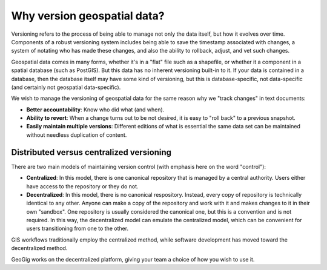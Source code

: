 .. _theory.version:

Why version geospatial data?
============================

Versioning refers to the process of being able to manage not only the data itself, but how it evolves over time. Components of a robust versioning system includes being able to save the timestamp associated with changes, a system of notating who has made these changes, and also the ability to rollback, adjust, and vet such changes.

Geospatial data comes in many forms, whether it's in a "flat" file such as a shapefile, or whether it a component in a spatial database (such as PostGIS). But this data has no inherent versioning built-in to it. If your data is contained in a database, then the database itself may have some kind of versioning, but this is database-specific, not data-specific (and certainly not geospatial data-specific).

We wish to manage the versioning of geospatial data for the same reason why we "track changes" in text documents:

* **Better accountability**: Know who did what (and when).
* **Ability to revert**: When a change turns out to be not desired, it is easy to "roll back" to a previous snapshot.
* **Easily maintain multiple versions**: Different editions of what is essential the same data set can be maintained without needless duplication of content.

Distributed versus centralized versioning
-----------------------------------------

There are two main models of maintaining version control (with emphasis here on the word "control"):

* **Centralized**: In this model, there is one canonical repository that is managed by a central authority. Users either have access to the repository or they do not.
* **Decentralized**: In this model, there is no canonical respository. Instead, every copy of repository is technically identical to any other. Anyone can make a copy of the repository and work with it and makes changes to it in their own "sandbox". One repository is usually considered the canonical one, but this is a convention and is not required. In this way, the decentralized model can emulate the centralized model, which can be convenient for users transitioning from one to the other.

.. todo:: Add figure showing both

GIS workflows traditionally employ the centralized method, while software development has moved toward the decentralized method.

GeoGig works on the decentralized platform, giving your team a choice of how you wish to use it.
